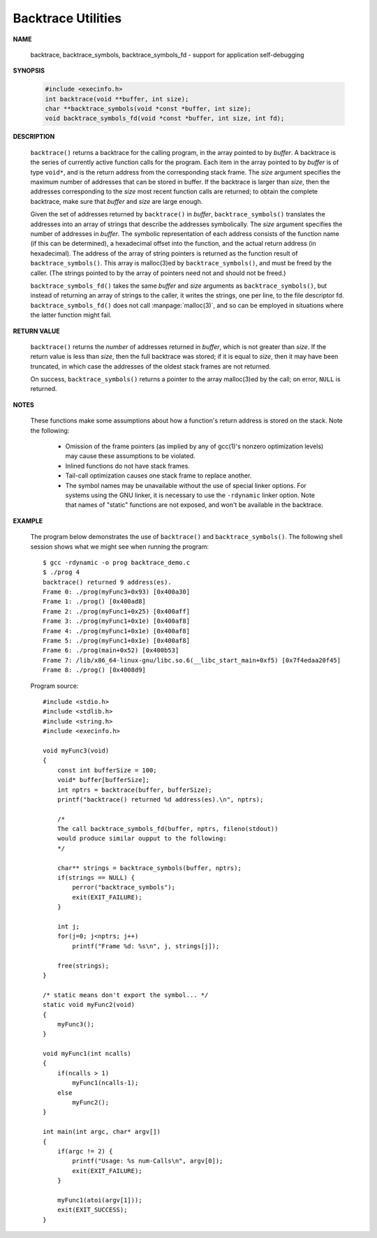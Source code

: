 *******************
Backtrace Utilities
*******************

**NAME**
      
   backtrace, backtrace_symbols, backtrace_symbols_fd - support for application self-debugging

**SYNOPSIS**

   .. code-block:: c 

      #include <execinfo.h>
      int backtrace(void **buffer, int size);
      char **backtrace_symbols(void *const *buffer, int size);
      void backtrace_symbols_fd(void *const *buffer, int size, int fd);

**DESCRIPTION**

   ``backtrace()`` returns a backtrace for the calling program, in the array pointed to by *buffer*. A backtrace
   is the series of currently active function calls for the program. Each item in the array pointed to by *buffer*
   is of type ``void*``, and is the return address from the corresponding stack frame. The *size* argument specifies
   the maximum number of addresses that can be stored in buffer. If the backtrace is larger than *size*, then the
   addresses corresponding to the *size* most recent function calls are returned; to obtain the complete backtrace,
   make sure that *buffer* and *size* are large enough.

   Given the set of addresses returned by ``backtrace()`` in *buffer*, ``backtrace_symbols()`` translates the addresses
   into an array of strings that describe the addresses symbolically.  The *size* argument specifies the number of addresses
   in *buffer*. The symbolic representation of each address consists of the function name (if this can be determined), a
   hexadecimal offset into the function, and the actual return address (in hexadecimal). The address of the array of string
   pointers is returned as the function result of ``backtrace_symbols()``. This array is malloc(3)ed by ``backtrace_symbols()``,
   and must be freed by the caller. (The strings pointed to by the array of pointers need not and should not be freed.)

   ``backtrace_symbols_fd()`` takes the same *buffer* and *size* arguments as ``backtrace_symbols()``, but instead of returning
   an array of strings to the caller, it writes the strings, one per line, to the file descriptor fd. ``backtrace_symbols_fd()``
   does not call :manpage:`malloc(3)`, and so can be employed in situations where the latter function might fail.

**RETURN VALUE**

   ``backtrace()`` returns the *number* of addresses returned in *buffer*, which is not greater than *size*.
   If the return value is less than *size*, then the full backtrace was stored; if it is equal to *size*,
   then it may have been truncated, in which case the addresses of the oldest stack frames are not returned.

   On success, ``backtrace_symbols()`` returns a pointer to the array malloc(3)ed by the call; on error,
   ``NULL`` is returned.

**NOTES**

   These functions make some assumptions about how a function's return address is stored on the stack.
   Note the following:

      * Omission of the frame pointers (as implied by any of gcc(1)'s nonzero optimization levels)
        may cause these assumptions to be violated.

      * Inlined functions do not have stack frames.

      * Tail-call optimization causes one stack frame to replace another.

      * The symbol names may be unavailable without the use of special linker options.
        For systems using the GNU linker, it is necessary to use the ``-rdynamic`` linker
        option. Note that names of "static" functions are not exposed, and won't be available
        in the backtrace.

**EXAMPLE**

   The program below demonstrates the use of ``backtrace()`` and ``backtrace_symbols()``.
   The following shell session shows what we might see when running the program::

      $ gcc -rdynamic -o prog backtrace_demo.c
      $ ./prog 4
      backtrace() returned 9 address(es).
      Frame 0: ./prog(myFunc3+0x93) [0x400a30]
      Frame 1: ./prog() [0x400ad8]
      Frame 2: ./prog(myFunc1+0x25) [0x400aff]
      Frame 3: ./prog(myFunc1+0x1e) [0x400af8]
      Frame 4: ./prog(myFunc1+0x1e) [0x400af8]
      Frame 5: ./prog(myFunc1+0x1e) [0x400af8]
      Frame 6: ./prog(main+0x52) [0x400b53]
      Frame 7: /lib/x86_64-linux-gnu/libc.so.6(__libc_start_main+0xf5) [0x7f4edaa20f45]
      Frame 8: ./prog() [0x4008d9]

   Program source::

      #include <stdio.h>
      #include <stdlib.h>
      #include <string.h>
      #include <execinfo.h>
      
      void myFunc3(void)
      {
          const int bufferSize = 100;
          void* buffer[bufferSize];
          int nptrs = backtrace(buffer, bufferSize);
          printf("backtrace() returned %d address(es).\n", nptrs);
          
          /*
          The call backtrace_symbols_fd(buffer, nptrs, fileno(stdout))
          would produce similar oupput to the following:
          */
      
          char** strings = backtrace_symbols(buffer, nptrs);
          if(strings == NULL) {
              perror("backtrace_symbols");
              exit(EXIT_FAILURE);
          }
      
          int j;
          for(j=0; j<nptrs; j++)
              printf("Frame %d: %s\n", j, strings[j]);
      
          free(strings);
      }
      
      /* static means don't export the symbol... */
      static void myFunc2(void)
      {
          myFunc3();
      }
      
      void myFunc1(int ncalls)
      {
          if(ncalls > 1)
              myFunc1(ncalls-1);
          else
              myFunc2();
      }
      
      int main(int argc, char* argv[])
      {
          if(argc != 2) {
              printf("Usage: %s num-Calls\n", argv[0]);
              exit(EXIT_FAILURE);
          }

          myFunc1(atoi(argv[1]));
          exit(EXIT_SUCCESS);
      }
